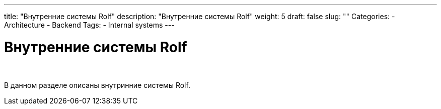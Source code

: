 ---
title: "Внутренние системы Rolf"
description: "Внутренние системы Rolf"
weight: 5
draft: false
slug: ""
Categories:
    - Architecture
    - Backend
Tags:
    - Internal systems
---

= Внутренние системы Rolf

{empty} +

****
В данном разделе описаны внутринние системы Rolf.
****